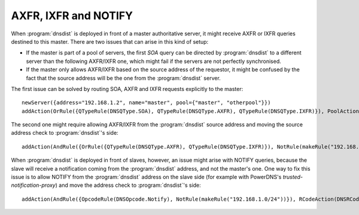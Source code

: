 AXFR, IXFR and NOTIFY
=====================

When :program:`dnsdist` is deployed in front of a master authoritative server, it might receive
AXFR or IXFR queries destined to this master. There are two issues that can arise in this kind of setup:

- If the master is part of a pool of servers, the first `SOA` query can be directed
  by :program:`dnsdist` to a different server than the following AXFR/IXFR one, which might fail if the servers
  are not perfectly synchronised.
- If the master only allows AXFR/IXFR based on the source address of the requestor,
  it might be confused by the fact that the source address will be the one from the :program:`dnsdist` server.

The first issue can be solved by routing SOA, AXFR and IXFR requests explicitly to the master::

  newServer({address="192.168.1.2", name="master", pool={"master", "otherpool"}})
  addAction(OrRule({QTypeRule(DNSQType.SOA), QTypeRule(DNSQType.AXFR), QTypeRule(DNSQType.IXFR)}), PoolAction("master"))

The second one might require allowing AXFR/IXFR from the :program:`dnsdist` source address
and moving the source address check to :program:`dnsdist`'s side::

  addAction(AndRule({OrRule({QTypeRule(DNSQType.AXFR), QTypeRule(DNSQType.IXFR)}), NotRule(makeRule("192.168.1.0/24"))}), RCodeAction(DNSRCode.REFUSED))

.. versionchanged:: 1.4.0
  Before 1.4.0, the QTypes were in the ``dnsdist`` namespace. Use ``dnsdist.AXFR`` and ``dnsdist.IXFR`` in these versions.
  Before 1.4.0, the RCodes were in the ``dnsdist`` namespace. Use ``dnsdist.REFUSED`` in these versions.

When :program:`dnsdist` is deployed in front of slaves, however, an issue might arise with NOTIFY
queries, because the slave will receive a notification coming from the :program:`dnsdist` address,
and not the master's one. One way to fix this issue is to allow NOTIFY from the :program:`dnsdist`
address on the slave side (for example with PowerDNS's `trusted-notification-proxy`) and move the address
check to :program:`dnsdist`'s side::

  addAction(AndRule({OpcodeRule(DNSOpcode.Notify), NotRule(makeRule("192.168.1.0/24"))}), RCodeAction(DNSRCode.REFUSED))

.. versionchanged:: 1.4.0
  Before 1.4.0, the RCodes were in the ``dnsdist`` namespace. Use ``dnsdist.REFUSED`` in these versions.
